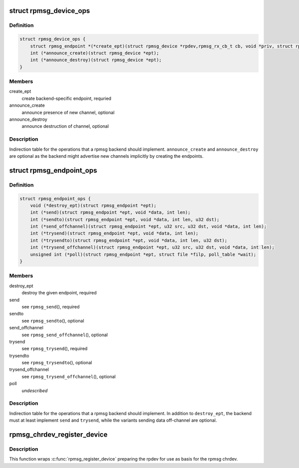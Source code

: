 .. -*- coding: utf-8; mode: rst -*-
.. src-file: drivers/rpmsg/rpmsg_internal.h

.. _`rpmsg_device_ops`:

struct rpmsg_device_ops
=======================

.. c:type:: struct rpmsg_device_ops

    indirection table for the rpmsg_device operations

.. _`rpmsg_device_ops.definition`:

Definition
----------

.. code-block:: c

    struct rpmsg_device_ops {
        struct rpmsg_endpoint *(*create_ept)(struct rpmsg_device *rpdev,rpmsg_rx_cb_t cb, void *priv, struct rpmsg_channel_info chinfo);
        int (*announce_create)(struct rpmsg_device *ept);
        int (*announce_destroy)(struct rpmsg_device *ept);
    }

.. _`rpmsg_device_ops.members`:

Members
-------

create_ept
    create backend-specific endpoint, requried

announce_create
    announce presence of new channel, optional

announce_destroy
    announce destruction of channel, optional

.. _`rpmsg_device_ops.description`:

Description
-----------

Indirection table for the operations that a rpmsg backend should implement.
\ ``announce_create``\  and \ ``announce_destroy``\  are optional as the backend might
advertise new channels implicitly by creating the endpoints.

.. _`rpmsg_endpoint_ops`:

struct rpmsg_endpoint_ops
=========================

.. c:type:: struct rpmsg_endpoint_ops

    indirection table for rpmsg_endpoint operations

.. _`rpmsg_endpoint_ops.definition`:

Definition
----------

.. code-block:: c

    struct rpmsg_endpoint_ops {
        void (*destroy_ept)(struct rpmsg_endpoint *ept);
        int (*send)(struct rpmsg_endpoint *ept, void *data, int len);
        int (*sendto)(struct rpmsg_endpoint *ept, void *data, int len, u32 dst);
        int (*send_offchannel)(struct rpmsg_endpoint *ept, u32 src, u32 dst, void *data, int len);
        int (*trysend)(struct rpmsg_endpoint *ept, void *data, int len);
        int (*trysendto)(struct rpmsg_endpoint *ept, void *data, int len, u32 dst);
        int (*trysend_offchannel)(struct rpmsg_endpoint *ept, u32 src, u32 dst, void *data, int len);
        unsigned int (*poll)(struct rpmsg_endpoint *ept, struct file *filp, poll_table *wait);
    }

.. _`rpmsg_endpoint_ops.members`:

Members
-------

destroy_ept
    destroy the given endpoint, required

send
    see \ ``rpmsg_send``\ (), required

sendto
    see \ ``rpmsg_sendto``\ (), optional

send_offchannel
    see \ ``rpmsg_send_offchannel``\ (), optional

trysend
    see \ ``rpmsg_trysend``\ (), required

trysendto
    see \ ``rpmsg_trysendto``\ (), optional

trysend_offchannel
    see \ ``rpmsg_trysend_offchannel``\ (), optional

poll
    *undescribed*

.. _`rpmsg_endpoint_ops.description`:

Description
-----------

Indirection table for the operations that a rpmsg backend should implement.
In addition to \ ``destroy_ept``\ , the backend must at least implement \ ``send``\  and
\ ``trysend``\ , while the variants sending data off-channel are optional.

.. _`rpmsg_chrdev_register_device`:

rpmsg_chrdev_register_device
============================

.. c:function:: int rpmsg_chrdev_register_device(struct rpmsg_device *rpdev)

    register chrdev device based on rpdev

    :param struct rpmsg_device \*rpdev:
        prepared rpdev to be used for creating endpoints

.. _`rpmsg_chrdev_register_device.description`:

Description
-----------

This function wraps \ :c:func:`rpmsg_register_device`\  preparing the rpdev for use as
basis for the rpmsg chrdev.

.. This file was automatic generated / don't edit.

